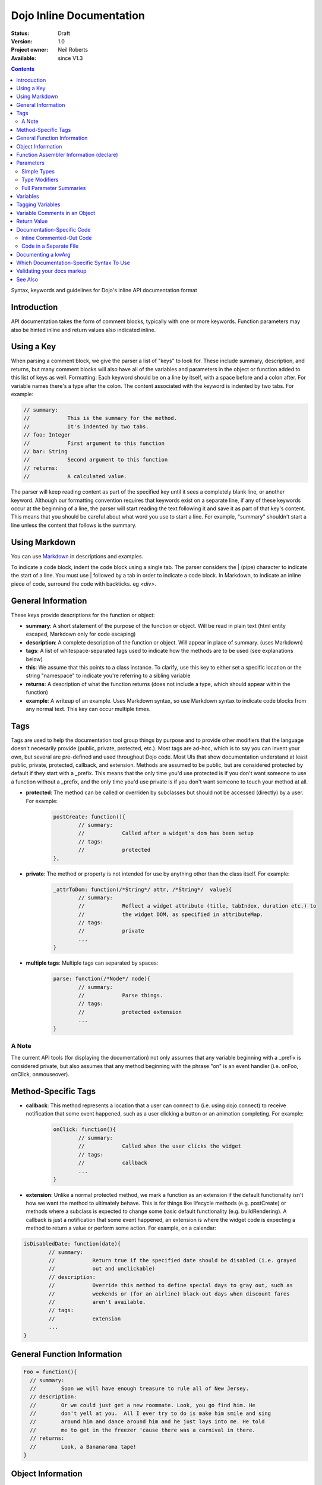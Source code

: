 .. _util/doctools/markup:

Dojo Inline Documentation
=========================

:Status: Draft
:Version: 1.0
:Project owner: Neil Roberts
:Available: since V1.3

.. contents::
   :depth: 2

Syntax, keywords and guidelines for Dojo's inline API documentation format

============
Introduction
============

API documentation takes the form of comment blocks, typically with one or more keywords. Function parameters may also be hinted inline and return values also indicated inline.

===========
Using a Key
===========

When parsing a comment block, we give the parser a list of "keys" to look for. These include summary, description, and returns, but many comment blocks will also have all of the variables and parameters in the object or function added to this list of keys as well.
Formatting: Each keyword should be on a line by itself, with a space before and a colon after. For variable names there's a type after the colon. The content associated with the keyword is indented by two tabs. For example:

.. code-block :: javascript

	// summary:
	//            This is the summary for the method.
	//            It's indented by two tabs.
	// foo: Integer
	//            First argument to this function
	// bar: String
	//            Second argument to this function
	// returns:
	//            A calculated value.

The parser will keep reading content as part of the specified key until it sees a completely blank line, or another keyword.
Although our formatting convention requires that keywords exist on a separate line, if any of these keywords occur at the beginning of a line, the parser will start reading the text following it and save it as part of that key's content. This means that you should be careful about what word you use to start a line. For example, "summary" shouldn't start a line unless the content that follows is the summary.

==========================================
Using Markdown
==========================================

You can use `Markdown <http://daringfireball.net/projects/markdown/syntax>`_  in descriptions and examples.

To indicate a code block, indent the code block using a single tab. The parser considers the | (pipe) character to indicate the start of a line. You must use | followed by a tab in order to indicate a code block. In Markdown, to indicate an inline piece of code, surround the code with backticks. eg `<div>`.

===================
General Information
===================

These keys provide descriptions for the function or object:

* **summary**: A short statement of the purpose of the function or object. Will be read in plain text (html entity escaped, Markdown only for code escaping)

* **description**: A complete description of the function or object. Will appear in place of summary. (uses Markdown)

* **tags**: A list of whitespace-separated tags used to indicate how the methods are to be used (see explanations below)

* **this**: We assume that this points to a class instance. To clarify, use this key to either set a specific location or the string  "namespace" to indicate you're referring to a sibling variable

* **returns**: A description of what the function returns (does not include a type, which should appear within the function)

* **example**: A writeup of an example. Uses Markdown syntax, so use Markdown syntax to indicate code blocks from any normal text. This key  can occur multiple times.

=====
Tags
=====

Tags are used to help the documentation tool group things by purpose and to provide other modifiers that the language doesn't necesarily provide (public, private, protected, etc.). Most tags are ad-hoc, which is to say you can invent your own, but several are pre-defined and used throughout Dojo code. Most UIs that show documentation understand at least public, private, protected, callback, and extension.
Methods are assumed to be public, but are considered protected by default if they start with a _prefix. This means that the only time you'd use protected is if you don't want someone to use a function without a _prefix, and the only time you'd use private is if you don't want someone to touch your method at all.

* **protected**: The method can be called or overriden by subclasses but should not be accessed (directly) by a user. For example:

	.. code-block :: javascript
		
		postCreate: function(){
		        // summary:
		        //            Called after a widget's dom has been setup
		        // tags:
		        //            protected
		},

* **private**: The method or property is not intended for use by anything other than the class itself. For example:

	.. code-block :: javascript
	
		_attrToDom: function(/*String*/ attr, /*String*/  value){
		        // summary:
		        //            Reflect a widget attribute (title, tabIndex, duration etc.) to
		        //            the widget DOM, as specified in attributeMap.
		        // tags:
		        //            private
		        ...
		}

* **multiple tags**: Multiple tags can separated by spaces:

	.. code-block :: javascript
	
		parse: function(/*Node*/ node){
		        // summary:
		        //            Parse things.
		        // tags:
		        //            protected extension
		        ...
		}

A Note
------

The current API tools (for displaying the documentation) not only assumes that any variable beginning with a _prefix is considered private, but also assumes that any method beginning with the phrase "on" is an event handler (i.e. onFoo, onClick, onmouseover).


====================
Method-Specific Tags
====================

* **callback**: This method represents a location that a user can connect to (i.e. using dojo.connect) to receive notification that some event happened, such as a user clicking a button or an animation completing. For example:


	.. code-block :: javascript
		
		onClick: function(){
		        // summary:
		        //            Called when the user clicks the widget
		        // tags:
		        //            callback
		        ...
		}
		
* **extension**: Unlike a normal protected method, we mark a function as an extension if the default functionality isn't how we want the method to ultimately behave. This is for things like lifecycle methods (e.g. postCreate) or methods where a subclass is expected to change some basic default functionality (e.g. buildRendering). A callback is just a notification that some event happened, an extension is where the widget code is expecting a method to return a value or perform some action. For example, on a calendar:

.. code-block :: javascript
	
	isDisabledDate: function(date){
	        // summary:
	        //            Return true if the specified date should be disabled (i.e. grayed
	        //            out and unclickable)
	        // description:
	        //            Override this method to define special days to gray out, such as
	        //            weekends or (for an airline) black-out days when discount fares
	        //            aren't available.
	        // tags:
	        //            extension
	        ...
	}

============================
General Function Information
============================

.. code-block :: javascript

	Foo = function(){
	  // summary:
	  //        Soon we will have enough treasure to rule all of New Jersey.
	  // description:
	  //        Or we could just get a new roommate. Look, you go find him. He
	  //        don't yell at you.  All I ever try to do is make him smile and sing
	  //        around him and dance around him and he just lays into me. He told
	  //        me to get in the freezer 'cause there was a carnival in there.
	  // returns:
	  //        Look, a Bananarama tape!
	}


==================
Object Information
==================

Has no description of what it returns

.. code-block :: javascript

	var mcChris = {
	  // summary:
	  //        Dingle, engage the rainbow machine!
	  // description:
	  //        Tell you what, I wish I was--oh my g--that beam,
	  //        coming up like that, the speed, you might wanna adjust that.
	  //        It really did a number on my back, there. I mean, and I don't
	  //        wanna say whiplash, just yet, cause that's a little too far,
	  //        but, you're insured, right?
	}
	
========================================
Function Assembler Information (declare)
========================================

If the declaration passes a constructor, the summary and description must be filled in there. If you do not pass a constructor, the comment block can be created in the passed mixins object.
For example:

.. code-block :: javascript

	dojo.declare(
	  "Steve",
	  null,
	  {
	    // summary:
	    //    Phew, this sure is relaxing, Frylock.
	    // description:
	    //    Thousands of years ago, before the dawn of
	    //    man as we knew him, there was Sir Santa of Claus: an
	    //    ape-like creature making crude and pointless toys out
	    //    of dino-bones, hurling them at chimp-like creatures with
	    //    crinkled hands regardless of how they behaved the
	    //    previous year.
	    // returns:
	    //    Unless Carl pays tribute to the Elfin Elders in space.
	  }
	);

==========
Parameters
==========

Simple Types
------------

Types should (but don't have to) appear in the main parameter definition block. For example:

.. code-block :: javascript

	function(/*String*/ foo, /*int*/  bar)...
	
Type Modifiers
--------------

There are some modifiers you can add after the type:

* ? means optional
* ... means the last parameter repeats indefinitely
* [] means an array

.. code-block :: javascript
	
	function(/*String?*/ foo, /*int...*/  bar, /*String[]?*/ baz){ }

Full Parameter Summaries
------------------------

If you want to also add a summary, you can do so in the initial comment block. If you've declared a type in the parameter definition, you do not need to redeclare it here.

.. code-block :: javascript

	function(foo, bar){
	  // foo: String
	  //        used for being the first parameter
	  // bar: int
	  //        used for being the second parameter
	}


=========
Variables
=========

Instance variables, prototype variables and external variables can all be defined in the same way. There are many ways that a variable might get assigned to this function, and locating them all inside of the actual function they reference is the best way to not lose track of them, or accidentally comment them multiple times.

.. code-block :: javascript

	function Foo(){
	  // myString: String
	  // times: int
	  //        How many times to print myString
	  // separator: String
	  //        What to print out in between myString*
	  this.myString = "placeholder text";
	  this.times = 5;
	}
	Foo.prototype.setString = function(myString){
	  this.myString = myString;
	}
	Foo.prototype.toString = function(){
	  for(int i = 0; i < this.times; i++){
	    console.log(this.myString, foo.separator);
	  }
	}
	Foo.separator = "=====";



=================
Tagging Variables
=================

Variables can be tagged by placing them in a whitespace-separated format before the type value between [ and ] characters. The tags available for variables are the same as outlined in the main tags, plus a few variable-specific additions:

* **deprecated**: In methods, the doc system can search for dojo.deprecated calls. But variables will need specific declarations that they are deprecated.

	.. code-block :: javascript

	  // label: [deprecated readonly] String
	  //            A label thingie
	  label: ""

* **const**: A widget attribute that can be used for configuration, but can only have its value assigned during initialization. This means that changing this value on a widget instance (even with the attr method) will be a no-op.

	.. code-block :: javascript

		// id: [const] String
		//            A unique, opaque ID string that can be assigned by users...
		id: ""

* **readonly**: This property is intended to be read and cannot be specified during initialization, or changed after initialization.

	.. code-block :: javascript

		// domNode: [readonly] DomNode
		//            This is our visible representation of the widget...
		domNode: null



==============================
Variable Comments in an Object
==============================

The parser takes the comments in between object values and applies the same rules as if they were in the initial comment block:

.. code-block :: javascript

	{
	  // key: String
	  //        A simple value
	  key: "value",
	  // key2: String
	  //        Another simple value
	}

============
Return Value
============

Because a function can return multiple types, the types should be declared on the same line as the return statement, and the comment must be the last thing on the line. If all the return types are the same, the parser uses that return type. If they're different, the function is considered to return "mixed". For example:

.. code-block :: javascript

	function(){
	  if(arguments.length){
	    return "You passed argument(s)"; // String
	  }else{
	    return false; // Boolean
	  }
	}

Note: The return type should be on the same line as the return statement. The first example is invalid, the second is valid:

.. code-block :: javascript

	function(){
	  return {
	    foo: "bar" // return Object
	  }
	}
	function(){
	  return { // return Object
	    foo: "bar"
	  }
	}


============================
Documentation-Specific Code
============================

Sometimes objects are constructed in a way that is hard to see from just looking through source. Or we might pass a generic object and want to let the user know what fields they can put in this object. In order to do this, there are two solutions:

Inline Commented-Out Code
-------------------------

There are some instances where you might want an object or function to appear in documentation, but not in Dojo, nor in your build. To do this, start a comment block with ``/*=====``. The number of ``=`` can be 5 or more.

The parser simply replaces the ``/*=====`` and ``=====*/`` with whitespace at the very start, so you must be very careful about your syntax.

.. code-block :: javascript

	dojo.mixin(wwwizard, {
	/*=====
	  // url: String
	  //        The location of the file
	  url: "",
	  // mimeType: String
	  //        text/html, text/xml, etc
	  mimeType: "",
	=====*/
	  // somethingElse: Boolean
	  //        Put something else here
	  somethingElse: "eskimo"
	});

Code in a Separate File
-----------------------

Doing this allows us to see syntax highlighting in our text editor, and we can worry less about breaking the syntax of the file that's actually in the code-base during parsing. It's nothing more complicated that writing a normal JS file, with a ``dojo.provide`` call.

The trade-off is that it's harder to maintain documentation-only files. It's a good idea to only have one of these per the namespace depth you're at. eg in the same directory that the file you're documenting is. We'll see an example of its use in the next section.

===================
Documenting a kwArg
===================

A lot of Dojo uses keyword-style arguments (kwArg). It's difficult to describe how to use them sometimes. One option is to provide a pseudo-object describing its behavior. So we'll create ``module/_arg.js`` and do the following:

.. code-block :: javascript

	dojo.provide("module._arg");
	module._arg.myFuncArgs = function(/*Object*/ kwArgs){
	  // url: String
	  //        Location of the thing to use
	  // mimeType: String
	  //        Mimetype to return data as
	        this.url = kwArgs.url;
	        this.mimeType = kwArgs.mimeType;
	}

This describes a real object that mimics the functionality of the generic object you would normally pass, but also provides documentation of what fields it has and what they do.

To associate this object with the originating function, do this:

.. code-block :: javascript

	var myFunc = function(/*module._arg.myFuncArgs*/  kwArgs){
	  console.log(kwArgs.url);
	  console.log(kwArgs.mimeType);
	}

Since we didn't do a ``dojo.require`` on module._arg, it won't get included, but the documentation parser will still provide a link to it, allowing the user to see its functionality. This pseudo object may also be included in-line using the ``/*===== =====*/`` syntax. For an example of how to do this inline, see "dojo.__FadeArgs" pseudo code in dojo/_base/fx.js, used to document ``dojo.fadeIn()`` and ``dojo.fadeOut()``

==========================================
Which Documentation-Specific Syntax To Use
==========================================

Documenting in another file reduces the chance that your code will break code parsing. It's a good idea from this perspective to use the separate file style as much as possible.

There are many situations where you can't do this, in which case you should use the inline-comment syntax. There is also a fear that people will forget to keep documentation in sync as they add new invisible mixed in fields. If this is a serious concern, you can also use the inline comment syntax.

===========================
Validating your docs markup
===========================

If you are a developer who has marked their code up using this syntax and want to test to make sure it is correct, you can run the doctool yourself locally. :ref:`See Generating API Documentation <util/doctools/generate>`. There is also a tool to quickly view simple parsing found in util/docscripts/_browse.php


========
See Also
========

- :ref:`Dojo documentation tools overview <util/doctools>`
- :ref:`Running the generation tools <util/doctools/generate>` - directories setup, defining custom namespaces, configuring and running the generation tools
- :ref:`Viewing the API output data <util/doctools/viewer>` - how to setup and load the extracted API data into a web-based viewer
